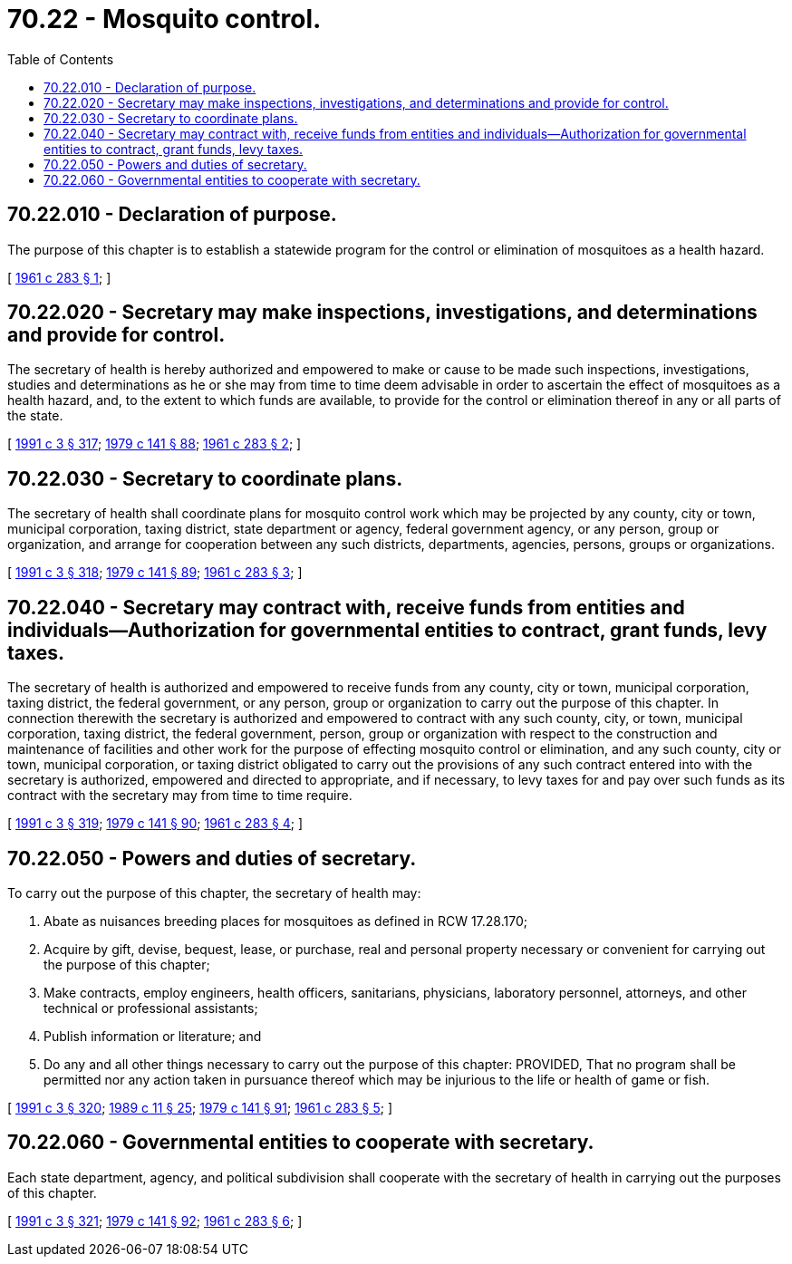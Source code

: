= 70.22 - Mosquito control.
:toc:

== 70.22.010 - Declaration of purpose.
The purpose of this chapter is to establish a statewide program for the control or elimination of mosquitoes as a health hazard.

[ http://leg.wa.gov/CodeReviser/documents/sessionlaw/1961c283.pdf?cite=1961%20c%20283%20§%201[1961 c 283 § 1]; ]

== 70.22.020 - Secretary may make inspections, investigations, and determinations and provide for control.
The secretary of health is hereby authorized and empowered to make or cause to be made such inspections, investigations, studies and determinations as he or she may from time to time deem advisable in order to ascertain the effect of mosquitoes as a health hazard, and, to the extent to which funds are available, to provide for the control or elimination thereof in any or all parts of the state.

[ http://lawfilesext.leg.wa.gov/biennium/1991-92/Pdf/Bills/Session%20Laws/House/1115.SL.pdf?cite=1991%20c%203%20§%20317[1991 c 3 § 317]; http://leg.wa.gov/CodeReviser/documents/sessionlaw/1979c141.pdf?cite=1979%20c%20141%20§%2088[1979 c 141 § 88]; http://leg.wa.gov/CodeReviser/documents/sessionlaw/1961c283.pdf?cite=1961%20c%20283%20§%202[1961 c 283 § 2]; ]

== 70.22.030 - Secretary to coordinate plans.
The secretary of health shall coordinate plans for mosquito control work which may be projected by any county, city or town, municipal corporation, taxing district, state department or agency, federal government agency, or any person, group or organization, and arrange for cooperation between any such districts, departments, agencies, persons, groups or organizations.

[ http://lawfilesext.leg.wa.gov/biennium/1991-92/Pdf/Bills/Session%20Laws/House/1115.SL.pdf?cite=1991%20c%203%20§%20318[1991 c 3 § 318]; http://leg.wa.gov/CodeReviser/documents/sessionlaw/1979c141.pdf?cite=1979%20c%20141%20§%2089[1979 c 141 § 89]; http://leg.wa.gov/CodeReviser/documents/sessionlaw/1961c283.pdf?cite=1961%20c%20283%20§%203[1961 c 283 § 3]; ]

== 70.22.040 - Secretary may contract with, receive funds from entities and individuals—Authorization for governmental entities to contract, grant funds, levy taxes.
The secretary of health is authorized and empowered to receive funds from any county, city or town, municipal corporation, taxing district, the federal government, or any person, group or organization to carry out the purpose of this chapter. In connection therewith the secretary is authorized and empowered to contract with any such county, city, or town, municipal corporation, taxing district, the federal government, person, group or organization with respect to the construction and maintenance of facilities and other work for the purpose of effecting mosquito control or elimination, and any such county, city or town, municipal corporation, or taxing district obligated to carry out the provisions of any such contract entered into with the secretary is authorized, empowered and directed to appropriate, and if necessary, to levy taxes for and pay over such funds as its contract with the secretary may from time to time require.

[ http://lawfilesext.leg.wa.gov/biennium/1991-92/Pdf/Bills/Session%20Laws/House/1115.SL.pdf?cite=1991%20c%203%20§%20319[1991 c 3 § 319]; http://leg.wa.gov/CodeReviser/documents/sessionlaw/1979c141.pdf?cite=1979%20c%20141%20§%2090[1979 c 141 § 90]; http://leg.wa.gov/CodeReviser/documents/sessionlaw/1961c283.pdf?cite=1961%20c%20283%20§%204[1961 c 283 § 4]; ]

== 70.22.050 - Powers and duties of secretary.
To carry out the purpose of this chapter, the secretary of health may:

. Abate as nuisances breeding places for mosquitoes as defined in RCW 17.28.170;

. Acquire by gift, devise, bequest, lease, or purchase, real and personal property necessary or convenient for carrying out the purpose of this chapter;

. Make contracts, employ engineers, health officers, sanitarians, physicians, laboratory personnel, attorneys, and other technical or professional assistants;

. Publish information or literature; and

. Do any and all other things necessary to carry out the purpose of this chapter: PROVIDED, That no program shall be permitted nor any action taken in pursuance thereof which may be injurious to the life or health of game or fish.

[ http://lawfilesext.leg.wa.gov/biennium/1991-92/Pdf/Bills/Session%20Laws/House/1115.SL.pdf?cite=1991%20c%203%20§%20320[1991 c 3 § 320]; http://leg.wa.gov/CodeReviser/documents/sessionlaw/1989c11.pdf?cite=1989%20c%2011%20§%2025[1989 c 11 § 25]; http://leg.wa.gov/CodeReviser/documents/sessionlaw/1979c141.pdf?cite=1979%20c%20141%20§%2091[1979 c 141 § 91]; http://leg.wa.gov/CodeReviser/documents/sessionlaw/1961c283.pdf?cite=1961%20c%20283%20§%205[1961 c 283 § 5]; ]

== 70.22.060 - Governmental entities to cooperate with secretary.
Each state department, agency, and political subdivision shall cooperate with the secretary of health in carrying out the purposes of this chapter.

[ http://lawfilesext.leg.wa.gov/biennium/1991-92/Pdf/Bills/Session%20Laws/House/1115.SL.pdf?cite=1991%20c%203%20§%20321[1991 c 3 § 321]; http://leg.wa.gov/CodeReviser/documents/sessionlaw/1979c141.pdf?cite=1979%20c%20141%20§%2092[1979 c 141 § 92]; http://leg.wa.gov/CodeReviser/documents/sessionlaw/1961c283.pdf?cite=1961%20c%20283%20§%206[1961 c 283 § 6]; ]

